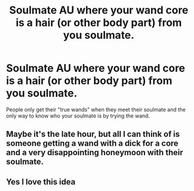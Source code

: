 #+TITLE: Soulmate AU where your wand core is a hair (or other body part) from you soulmate.

* Soulmate AU where your wand core is a hair (or other body part) from you soulmate.
:PROPERTIES:
:Author: nousernameslef
:Score: 2
:DateUnix: 1602942828.0
:DateShort: 2020-Oct-17
:FlairText: Prompt
:END:
People only get their "true wands" when they meet their soulmate and the only way to know who your soulmate is by trying the wand.


** Maybe it's the late hour, but all I can think of is someone getting a wand with a dick for a core and a very disappointing honeymoon with their soulmate.
:PROPERTIES:
:Author: Handleless03
:Score: 3
:DateUnix: 1603003940.0
:DateShort: 2020-Oct-18
:END:


** Yes I love this idea
:PROPERTIES:
:Author: Illustrious-Relief-6
:Score: 2
:DateUnix: 1602964309.0
:DateShort: 2020-Oct-17
:END:
